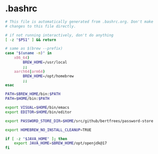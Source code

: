 * .bashrc

#+NAME: .bashrc
#+BEGIN_SRC sh :tangle .bashrc
# This file is automatically generated from .bashrc.org. Don't make
# changes to this file directly.

# if not running interactively, don't do anything
[ -z "$PS1" ] && return

# same as $(brew --prefix)
case "$(uname -m)" in
	x86_64)
		BREW_HOME=/usr/local
		;;
	aarch64|arm64)
		BREW_HOME=/opt/homebrew
		;;
esac

PATH=$BREW_HOME/bin:$PATH
PATH=$HOME/bin:$PATH

export VISUAL=$HOME/bin/emacs
export EDITOR=$HOME/bin/editor

export PASSWORD_STORE_DIR=$HOME/src/github/bertfrees/password-store

export HOMEBREW_NO_INSTALL_CLEANUP=TRUE

if [ -z "$JAVA_HOME" ]; then
    export JAVA_HOME=$BREW_HOME/opt/openjdk@17
fi
#+END_SRC
